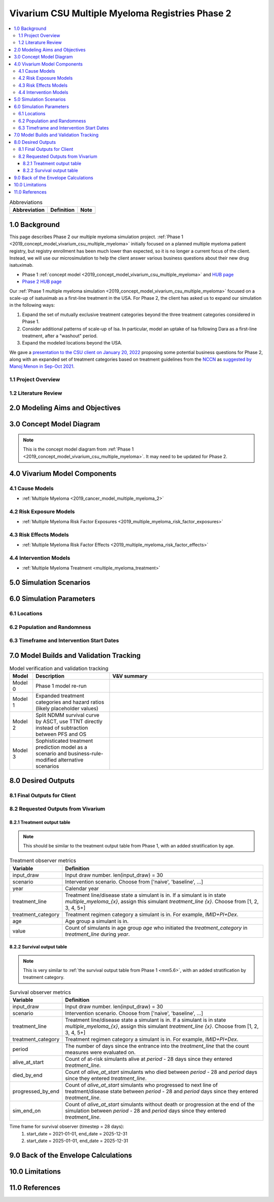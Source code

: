 .. role:: underline
    :class: underline

..
  Section title decorators for this document:

  ==============
  Document Title
  ==============

  Section Level 1 (#.0)
  +++++++++++++++++++++

  Section Level 2 (#.#)
  ---------------------

  Section Level 3 (#.#.#)
  ~~~~~~~~~~~~~~~~~~~~~~~

  Section Level 4
  ^^^^^^^^^^^^^^^

  Section Level 5
  '''''''''''''''

  The depth of each section level is determined by the order in which each
  decorator is encountered below. If you need an even deeper section level, just
  choose a new decorator symbol from the list here:
  https://docutils.sourceforge.io/docs/ref/rst/restructuredtext.html#sections
  And then add it to the list of decorators above.

.. _2019_concept_model_vivarium_csu_multiple_myeloma_phase_2:

======================================================
Vivarium CSU Multiple Myeloma Registries Phase 2
======================================================

.. contents::
  :local:

.. list-table:: Abbreviations
  :header-rows: 1

  * - Abbreviation
    - Definition
    - Note
  * -
    -
    -

.. _mm2_1.0:

1.0 Background
++++++++++++++

This page describes Phase 2 our multiple myeloma simulation project. :ref:`Phase
1 <2019_concept_model_vivarium_csu_multiple_myeloma>` initially focused on a
planned multiple myeloma patient registry, but registry enrollment has been much
lower than expected, so it is no longer a current focus of the client. Instead,
we will use our microsimulation to help the client answer various business
questions about their new drug isatuximab.

* Phase 1 :ref:`concept model
  <2019_concept_model_vivarium_csu_multiple_myeloma>` and `HUB page
  <https://hub.ihme.washington.edu/display/COS/Multiple+Myeloma+Registries+Sim+Phase+1>`_

* `Phase 2 HUB page
  <https://hub.ihme.washington.edu/display/COS/Multiple+Myeloma+Registries+Sim+Phase+2>`_

Our :ref:`Phase 1 multiple myeloma simulation
<2019_concept_model_vivarium_csu_multiple_myeloma>` focused on a scale-up of
isatuximab as a first-line treatment in the USA. For Phase 2, the client has
asked us to expand our simulation in the following ways:

1.  Expand the set of mutually exclusive treatment categories beyond the three
    treatment categories considered in Phase 1.

2.  Consider additional patterns of scale-up of Isa. In particular, model an
    uptake of Isa following Dara as a first-line treatment, after a "washout"
    period.

3. Expand the modeled locations beyond the USA.

We gave a `presentation to the CSU client on January 20, 2022 <slides_20220120_>`_
proposing some potential business questions for Phase 2, along with an expanded
set of treatment categories based on treatment guidelines from the `NCCN
<https://www.nccn.org/>`_ as `suggested by Manoj Menon in Sep-Oct 2021
<recommendations_from_Manoj_>`_.

.. _slides_20220120: https://uwnetid.sharepoint.com/:p:/r/sites/ihme_simulation_science_team/_layouts/15/Doc.aspx?sourcedoc=%7BB3EB4DE8-7E6A-4E81-9A4E-F3C4A5F2D6AB%7D&file=20220120%20IHME%20Multiple%20Myeloma%20Simulation%20-%20Phase%202%20Next%20Steps.pptx&action=edit&mobileredirect=true

.. _slides_Manoj_20210924: https://uwnetid.sharepoint.com/:p:/r/sites/ihme_simulation_science_team/_layouts/15/Doc.aspx?sourcedoc=%7B2AC8C5F2-CFE6-4458-93AD-4B378953EED3%7D&file=Simulation_MM_Sept%2024.pptx&action=edit&mobileredirect=true

.. _recommendations_from_Manoj: https://uwnetid.sharepoint.com/:f:/r/sites/ihme_simulation_science_team/Shared%20Documents/Research/CSU_Multiple%20Myeloma/Phase%202/05_Concept%20model%20development/Recommendations%20from%20Manoj%20Menon?csf=1&web=1&e=7UwzUz

.. _mm2_1.1:

1.1 Project Overview
--------------------

.. _mm2_1.2:

1.2 Literature Review
---------------------


.. _mm2_2.0:

2.0 Modeling Aims and Objectives
++++++++++++++++++++++++++++++++


3.0 Concept Model Diagram
+++++++++++++++++++++++++

.. note::

  This is the concept model diagram from :ref:`Phase 1
  <2019_concept_model_vivarium_csu_multiple_myeloma>`. It may need to be
  updated for Phase 2.

.. image:: ../vivarium_csu_multiple_myeloma/concept_model_diagram.svg

4.0 Vivarium Model Components
+++++++++++++++++++++++++++++

4.1 Cause Models
----------------

* :ref:`Multiple Myeloma <2019_cancer_model_multiple_myeloma_2>`

4.2 Risk Exposure Models
------------------------

* :ref:`Multiple Myeloma Risk Factor Exposures <2019_multiple_myeloma_risk_factor_exposures>`

4.3 Risk Effects Models
-----------------------

* :ref:`Multiple Myeloma Risk Factor Effects <2019_multiple_myeloma_risk_factor_effects>`

4.4 Intervention Models
-----------------------

* :ref:`Multiple Myeloma Treatment <multiple_myeloma_treatment>`

5.0 Simulation Scenarios
++++++++++++++++++++++++

6.0 Simulation Parameters
+++++++++++++++++++++++++

6.1 Locations
-------------

6.2 Population and Randomness
-----------------------------

6.3 Timeframe and Intervention Start Dates
------------------------------------------

7.0 Model Builds and Validation Tracking
++++++++++++++++++++++++++++++++++++++++

.. list-table:: Model verification and validation tracking
  :widths: 3 10 20
  :header-rows: 1

  * - Model
    - Description
    - V&V summary
  * - Model 0
    - Phase 1 model re-run
    -
  * - Model 1
    - Expanded treatment categories and hazard ratios (likely placeholder values)
    -
  * - Model 2
    - Split NDMM survival curve by ASCT, use TTNT directly instead of subtraction between PFS and OS
    -
  * - Model 3
    - Sophisticated treatment prediction model as a scenario and business-rule-modified alternative scenarios
    -

8.0 Desired Outputs
+++++++++++++++++++

8.1 Final Outputs for Client
----------------------------

8.2 Requested Outputs from Vivarium
-----------------------------------

8.2.1 Treatment output table
~~~~~~~~~~~~~~~~~~~~~~~~~~~~

.. note::

  This should be similar to the treatment output table from Phase 1, with an added stratification
  by age.

.. list-table:: Treatment observer metrics
  :header-rows: 1

  * - Variable
    - Definition
  * - input_draw
    - Input draw number. len(input_draw) = 30
  * - scenario
    - Intervention scenario. Choose from ['naive', 'baseline', ...]
  * - year
    - Calendar year
  * - treatment_line
    - Treatment line/disease state a simulant is in. If a simulant is in state
      `multiple_myeloma_{x}`, assign this simulant `treatment_line {x}`. Choose
      from [1, 2, 3, 4, 5+]
  * - treatment_category
    - Treatment regimen category a simulant is in. For example, `IMID+PI+Dex`.
  * - age
    - Age group a simulant is in.
  * - value
    - Count of simulants in age group `age` who initiated the `treatment_category` in `treatment_line` during `year`.

8.2.2 Survival output table
~~~~~~~~~~~~~~~~~~~~~~~~~~~

.. note::

  This is very similar to :ref:`the survival output table from Phase 1 <mm5.6>`, with an added
  stratification by treatment category.

.. list-table:: Survival observer metrics
  :header-rows: 1

  * - Variable
    - Definition
  * - input_draw
    - Input draw number. len(input_draw) = 30
  * - scenario
    - Intervention scenario. Choose from ['naive', 'baseline', ...]
  * - treatment_line
    - Treatment line/disease state a simulant is in. If a simulant is in state
      `multiple_myeloma_{x}`, assign this simulant `treatment_line {x}`. Choose
      from [1, 2, 3, 4, 5+]
  * - treatment_category
    - Treatment regimen category a simulant is in. For example, `IMID+PI+Dex`.
  * - period
    - The number of days since the entrance into the `treatment_line` that the
      count measures were evaluated on.
  * - alive_at_start
    - Count of at-risk simulants alive at `period` - 28 days since they entered `treatment_line`.
  * - died_by_end
    - Count of `alive_at_start` simulants who died between `period` - 28 and `period` days since they entered `treatment_line`.
  * - progressed_by_end
    - Count of `alive_at_start` simulants who progressed to next line of treatment/disease state
      between `period` - 28 and `period` days since they entered `treatment_line`.
  * - sim_end_on
    - Count of `alive_at_start` simulants without death or progression at the end of the simulation
      between `period` - 28 and `period` days since they entered `treatment_line`.

Time frame for survival observer (timestep = 28 days):
 1. start_date = 2021-01-01, end_date = 2025-12-31
 2. start_date = 2025-01-01, end_date = 2025-12-31

9.0 Back of the Envelope Calculations
+++++++++++++++++++++++++++++++++++++

10.0 Limitations
++++++++++++++++

11.0 References
+++++++++++++++
